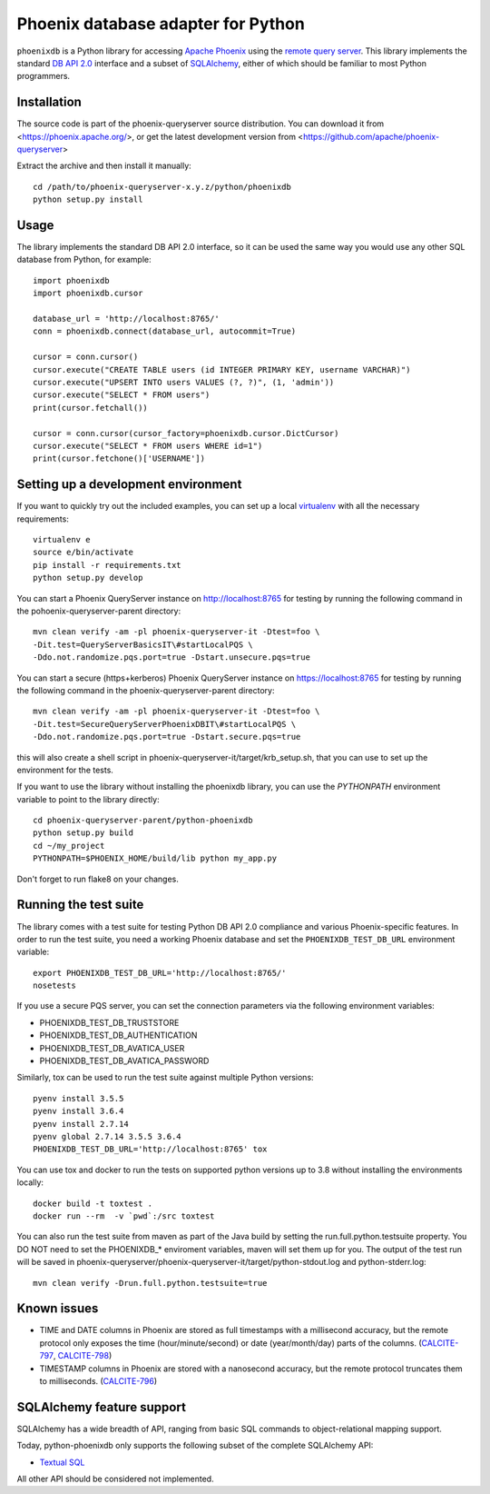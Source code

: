 Phoenix database adapter for Python
===================================

``phoenixdb`` is a Python library for accessing 
`Apache Phoenix <http://phoenix.apache.org/>`_
using the
`remote query server <http://phoenix.apache.org/server.html>`_.
This library implements the
standard `DB API 2.0 <https://www.python.org/dev/peps/pep-0249/>`_ interface and a
subset of `SQLAlchemy <https://www.sqlalchemy.org/>`_, either of which should be familiar
to most Python programmers.

Installation
------------

The source code is part of the phoenix-queryserver source distribution.
You can download it from <https://phoenix.apache.org/>, or get the latest development version
from <https://github.com/apache/phoenix-queryserver>

Extract the archive and then install it manually::

    cd /path/to/phoenix-queryserver-x.y.z/python/phoenixdb
    python setup.py install

Usage
-----

The library implements the standard DB API 2.0 interface, so it can be
used the same way you would use any other SQL database from Python, for example::

    import phoenixdb
    import phoenixdb.cursor

    database_url = 'http://localhost:8765/'
    conn = phoenixdb.connect(database_url, autocommit=True)

    cursor = conn.cursor()
    cursor.execute("CREATE TABLE users (id INTEGER PRIMARY KEY, username VARCHAR)")
    cursor.execute("UPSERT INTO users VALUES (?, ?)", (1, 'admin'))
    cursor.execute("SELECT * FROM users")
    print(cursor.fetchall())

    cursor = conn.cursor(cursor_factory=phoenixdb.cursor.DictCursor)
    cursor.execute("SELECT * FROM users WHERE id=1")
    print(cursor.fetchone()['USERNAME'])


Setting up a development environment
------------------------------------

If you want to quickly try out the included examples, you can set up a
local `virtualenv <https://virtualenv.pypa.io/en/latest/>`_ with all the
necessary requirements::

    virtualenv e
    source e/bin/activate
    pip install -r requirements.txt
    python setup.py develop

You can start a Phoenix QueryServer instance on http://localhost:8765 for testing by running
the following command in the pohoenix-queryserver-parent directory::

    mvn clean verify -am -pl phoenix-queryserver-it -Dtest=foo \
    -Dit.test=QueryServerBasicsIT\#startLocalPQS \
    -Ddo.not.randomize.pqs.port=true -Dstart.unsecure.pqs=true

You can start a secure (https+kerberos) Phoenix QueryServer instance on https://localhost:8765
for testing by running the following command in the phoenix-queryserver-parent directory::

    mvn clean verify -am -pl phoenix-queryserver-it -Dtest=foo \
    -Dit.test=SecureQueryServerPhoenixDBIT\#startLocalPQS \
    -Ddo.not.randomize.pqs.port=true -Dstart.secure.pqs=true

this will also create a shell script in phoenix-queryserver-it/target/krb_setup.sh, that you can use to set
up the environment for the tests.

If you want to use the library without installing the phoenixdb library, you can use
the `PYTHONPATH` environment variable to point to the library directly::

    cd phoenix-queryserver-parent/python-phoenixdb
    python setup.py build
    cd ~/my_project
    PYTHONPATH=$PHOENIX_HOME/build/lib python my_app.py

Don't forget to run flake8 on your changes.

Running the test suite
----------------------

The library comes with a test suite for testing Python DB API 2.0 compliance and
various Phoenix-specific features. In order to run the test suite, you need a
working Phoenix database and set the ``PHOENIXDB_TEST_DB_URL`` environment variable::

    export PHOENIXDB_TEST_DB_URL='http://localhost:8765/'
    nosetests

If you use a secure PQS server, you can set the connection parameters via the following environment
variables:

- PHOENIXDB_TEST_DB_TRUSTSTORE
- PHOENIXDB_TEST_DB_AUTHENTICATION
- PHOENIXDB_TEST_DB_AVATICA_USER
- PHOENIXDB_TEST_DB_AVATICA_PASSWORD

Similarly, tox can be used to run the test suite against multiple Python versions::

    pyenv install 3.5.5
    pyenv install 3.6.4
    pyenv install 2.7.14
    pyenv global 2.7.14 3.5.5 3.6.4
    PHOENIXDB_TEST_DB_URL='http://localhost:8765' tox

You can use tox and docker to run the tests on supported python versions up to 3.8 without
installing the environments locally::

    docker build -t toxtest .
    docker run --rm  -v `pwd`:/src toxtest

You can also run the test suite from maven as part of the Java build by setting the 
run.full.python.testsuite property. You DO NOT need to set the PHOENIXDB_* enviroment variables,
maven will set them up for you. The output of the test run will be saved in
phoenix-queryserver/phoenix-queryserver-it/target/python-stdout.log and python-stderr.log::

    mvn clean verify -Drun.full.python.testsuite=true

Known issues
------------

- TIME and DATE columns in Phoenix are stored as full timestamps with a millisecond accuracy,
  but the remote protocol only exposes the time (hour/minute/second) or date (year/month/day)
  parts of the columns. (`CALCITE-797 <https://issues.apache.org/jira/browse/CALCITE-797>`_, `CALCITE-798 <https://issues.apache.org/jira/browse/CALCITE-798>`_)
- TIMESTAMP columns in Phoenix are stored with a nanosecond accuracy, but the remote protocol truncates them to milliseconds. (`CALCITE-796 <https://issues.apache.org/jira/browse/CALCITE-796>`_)


SQLAlchemy feature support
--------------------------

SQLAlchemy has a wide breadth of API, ranging from basic SQL commands to object-relational mapping support.

Today, python-phoenixdb only supports the following subset of the complete SQLAlchemy API:

- `Textual SQL <https://docs.sqlalchemy.org/en/13/core/tutorial.html#using-textual-sql>`_

All other API should be considered not implemented.
